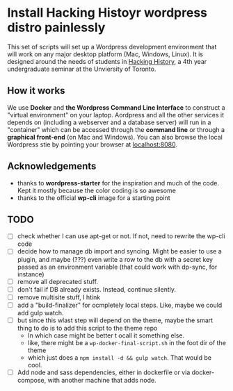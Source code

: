 * Install Hacking Histoyr wordpress distro painlessly

This set of scripts will set up a Wordpress development environment that will work on any major desktop platform (Mac, Windows, Linux). It is designed around the needs of students in [[https://hackinghistory.ca][Hacking History]], a 4th year undergraduate seminar at the Unviersity of Toronto.  

** How it works

We use *Docker* and *the Wordpress Command Line Interface* to construct a "virtual environment" on your laptop. Aordpress and all the other services it depends on  (including a webserver and  a database server) will run in a "container" which can be accessed through the *command line* or through a *graphical front-end* (on Mac and Windows). You can also browse the local Wordpress stie by pointing your browser at [[http://localhost:8080][localhost:8080]].  

** Acknowledgements
- thanks to *wordpress-starter* for the inspiration and much of the code. Kept it mostly because the color coding is so awesome
- thanks to the official *wp-cli* image for a starting point

** TODO 
- [ ] check whether I can use apt-get or not. If not, need to rewrite the wp-cli code
- [ ] decide how  to manage db import and syncing.  Might be easier to use a plugin, and maybe (???) even write a row to the db with a secret key passed as an environment variable (that could work with dp-sync, for instance)
- [ ] remove all deprecated stuff.
- [ ] don't fail if DB already exists. Instead, continue silently.
- [ ] remove multisite stuff, I htink
- [ ] add a "build-finalizer" for ocmpletely local steps. Like, maybe we could add gulp watch.
- [ ] but since this wlast step will depend on the theme, maybe the smart thing to do is to add this script to the theme repo
  - In which case might be better t ocall it something else.
  - like, there might be a ~wp-docker-final-script.sh~ in the foot dir of the theme
  - which just does a ~npm install -d && gulp watch~. That would be cool.
- [ ] Add node and sass dependencies, either in dockerfile or via docker-compose, with another machine that adds node. 
